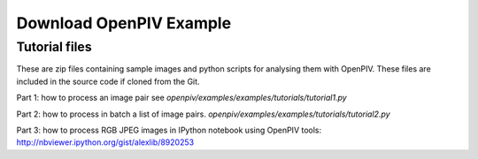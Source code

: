 .. _downloads:

Download OpenPIV Example
========================

Tutorial files
--------------

These are zip files containing sample images and python scripts for analysing them with OpenPIV. These files are included in the source code if cloned from the Git. 


Part 1: how to process an image pair  see `openpiv/examples/examples/tutorials/tutorial1.py`

Part 2: how to process in batch a list of image pairs. `openpiv/examples/examples/tutorials/tutorial2.py`

Part 3: how to process RGB JPEG images in IPython notebook using OpenPIV tools: http://nbviewer.ipython.org/gist/alexlib/8920253
